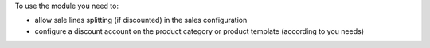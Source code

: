 To use the module you need to:

* allow sale lines splitting (if discounted) in the sales configuration
* configure a discount account on the product category or product template (according to you needs)
